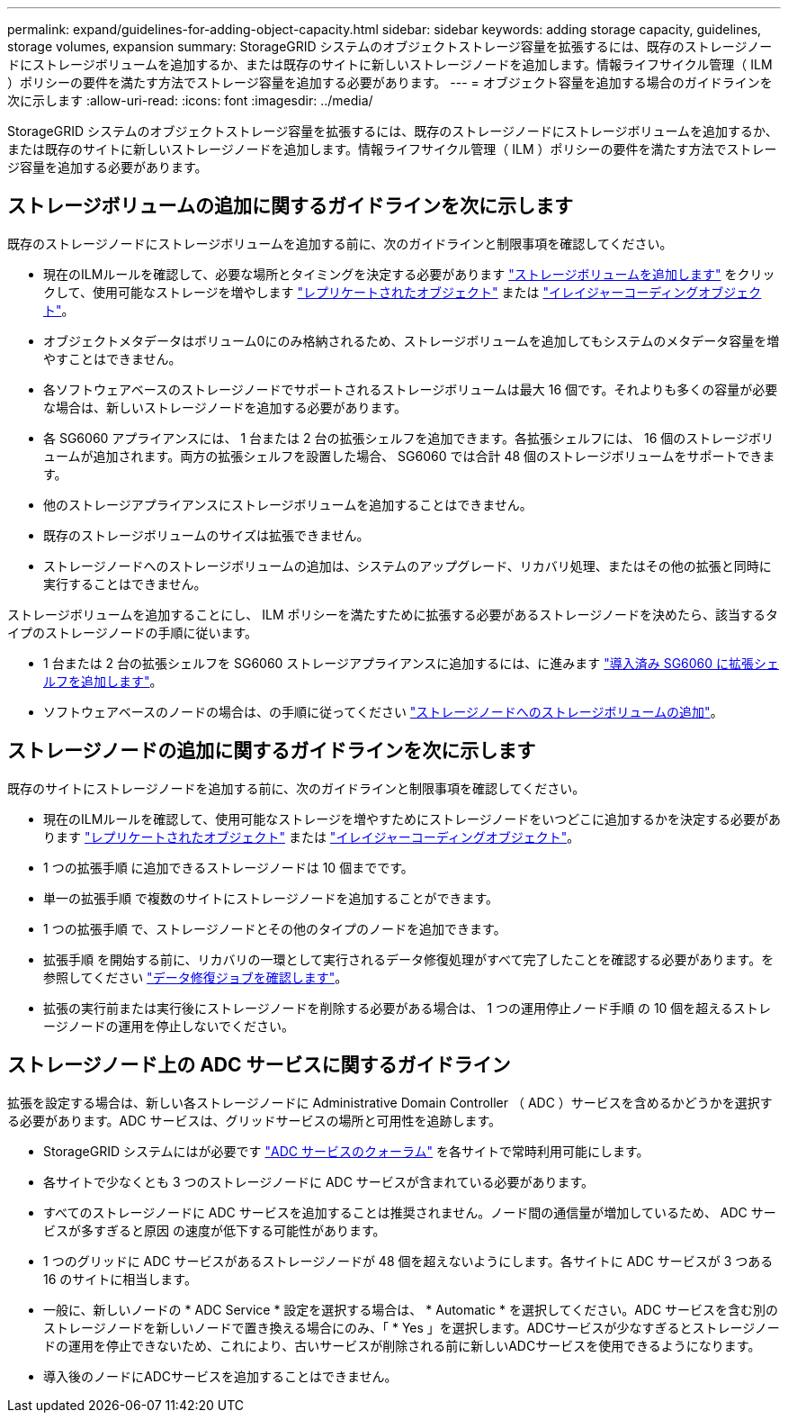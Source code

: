 ---
permalink: expand/guidelines-for-adding-object-capacity.html 
sidebar: sidebar 
keywords: adding storage capacity, guidelines, storage volumes, expansion 
summary: StorageGRID システムのオブジェクトストレージ容量を拡張するには、既存のストレージノードにストレージボリュームを追加するか、または既存のサイトに新しいストレージノードを追加します。情報ライフサイクル管理（ ILM ）ポリシーの要件を満たす方法でストレージ容量を追加する必要があります。 
---
= オブジェクト容量を追加する場合のガイドラインを次に示します
:allow-uri-read: 
:icons: font
:imagesdir: ../media/


[role="lead"]
StorageGRID システムのオブジェクトストレージ容量を拡張するには、既存のストレージノードにストレージボリュームを追加するか、または既存のサイトに新しいストレージノードを追加します。情報ライフサイクル管理（ ILM ）ポリシーの要件を満たす方法でストレージ容量を追加する必要があります。



== ストレージボリュームの追加に関するガイドラインを次に示します

既存のストレージノードにストレージボリュームを追加する前に、次のガイドラインと制限事項を確認してください。

* 現在のILMルールを確認して、必要な場所とタイミングを決定する必要があります link:../expand/adding-storage-volumes-to-storage-nodes.html["ストレージボリュームを追加します"] をクリックして、使用可能なストレージを増やします link:../ilm/what-replication-is.html["レプリケートされたオブジェクト"] または link:../ilm/what-erasure-coding-schemes-are.html["イレイジャーコーディングオブジェクト"]。
* オブジェクトメタデータはボリューム0にのみ格納されるため、ストレージボリュームを追加してもシステムのメタデータ容量を増やすことはできません。
* 各ソフトウェアベースのストレージノードでサポートされるストレージボリュームは最大 16 個です。それよりも多くの容量が必要な場合は、新しいストレージノードを追加する必要があります。
* 各 SG6060 アプライアンスには、 1 台または 2 台の拡張シェルフを追加できます。各拡張シェルフには、 16 個のストレージボリュームが追加されます。両方の拡張シェルフを設置した場合、 SG6060 では合計 48 個のストレージボリュームをサポートできます。
* 他のストレージアプライアンスにストレージボリュームを追加することはできません。
* 既存のストレージボリュームのサイズは拡張できません。
* ストレージノードへのストレージボリュームの追加は、システムのアップグレード、リカバリ処理、またはその他の拡張と同時に実行することはできません。


ストレージボリュームを追加することにし、 ILM ポリシーを満たすために拡張する必要があるストレージノードを決めたら、該当するタイプのストレージノードの手順に従います。

* 1 台または 2 台の拡張シェルフを SG6060 ストレージアプライアンスに追加するには、に進みます https://docs.netapp.com/us-en/storagegrid-appliances/sg6000/adding-expansion-shelf-to-deployed-sg6060.html["導入済み SG6060 に拡張シェルフを追加します"^]。
* ソフトウェアベースのノードの場合は、の手順に従ってください
link:adding-storage-volumes-to-storage-nodes.html["ストレージノードへのストレージボリュームの追加"]。




== ストレージノードの追加に関するガイドラインを次に示します

既存のサイトにストレージノードを追加する前に、次のガイドラインと制限事項を確認してください。

* 現在のILMルールを確認して、使用可能なストレージを増やすためにストレージノードをいつどこに追加するかを決定する必要があります link:../ilm/what-replication-is.html["レプリケートされたオブジェクト"] または link:../ilm/what-erasure-coding-schemes-are.html["イレイジャーコーディングオブジェクト"]。
* 1 つの拡張手順 に追加できるストレージノードは 10 個までです。
* 単一の拡張手順 で複数のサイトにストレージノードを追加することができます。
* 1 つの拡張手順 で、ストレージノードとその他のタイプのノードを追加できます。
* 拡張手順 を開始する前に、リカバリの一環として実行されるデータ修復処理がすべて完了したことを確認する必要があります。を参照してください link:../maintain/checking-data-repair-jobs.html["データ修復ジョブを確認します"]。
* 拡張の実行前または実行後にストレージノードを削除する必要がある場合は、 1 つの運用停止ノード手順 の 10 個を超えるストレージノードの運用を停止しないでください。




== ストレージノード上の ADC サービスに関するガイドライン

拡張を設定する場合は、新しい各ストレージノードに Administrative Domain Controller （ ADC ）サービスを含めるかどうかを選択する必要があります。ADC サービスは、グリッドサービスの場所と可用性を追跡します。

* StorageGRID システムにはが必要です link:../maintain/understanding-adc-service-quorum.html["ADC サービスのクォーラム"] を各サイトで常時利用可能にします。
* 各サイトで少なくとも 3 つのストレージノードに ADC サービスが含まれている必要があります。
* すべてのストレージノードに ADC サービスを追加することは推奨されません。ノード間の通信量が増加しているため、 ADC サービスが多すぎると原因 の速度が低下する可能性があります。
* 1 つのグリッドに ADC サービスがあるストレージノードが 48 個を超えないようにします。各サイトに ADC サービスが 3 つある 16 のサイトに相当します。
* 一般に、新しいノードの * ADC Service * 設定を選択する場合は、 * Automatic * を選択してください。ADC サービスを含む別のストレージノードを新しいノードで置き換える場合にのみ、「 * Yes 」を選択します。ADCサービスが少なすぎるとストレージノードの運用を停止できないため、これにより、古いサービスが削除される前に新しいADCサービスを使用できるようになります。
* 導入後のノードにADCサービスを追加することはできません。

